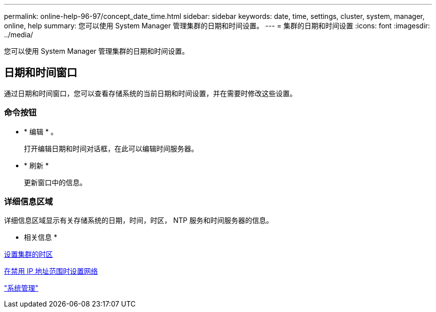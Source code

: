 ---
permalink: online-help-96-97/concept_date_time.html 
sidebar: sidebar 
keywords: date, time, settings, cluster, system, manager, online, help 
summary: 您可以使用 System Manager 管理集群的日期和时间设置。 
---
= 集群的日期和时间设置
:icons: font
:imagesdir: ../media/


[role="lead"]
您可以使用 System Manager 管理集群的日期和时间设置。



== 日期和时间窗口

通过日期和时间窗口，您可以查看存储系统的当前日期和时间设置，并在需要时修改这些设置。



=== 命令按钮

* * 编辑 * 。
+
打开编辑日期和时间对话框，在此可以编辑时间服务器。

* * 刷新 *
+
更新窗口中的信息。





=== 详细信息区域

详细信息区域显示有关存储系统的日期，时间，时区， NTP 服务和时间服务器的信息。

* 相关信息 *

xref:task_setting_time_zone_for_cluster.adoc[设置集群的时区]

xref:task_setting_up_network_when_ip_address_range_is_disabled.adoc[在禁用 IP 地址范围时设置网络]

https://docs.netapp.com/us-en/ontap/system-admin/index.html["系统管理"]
